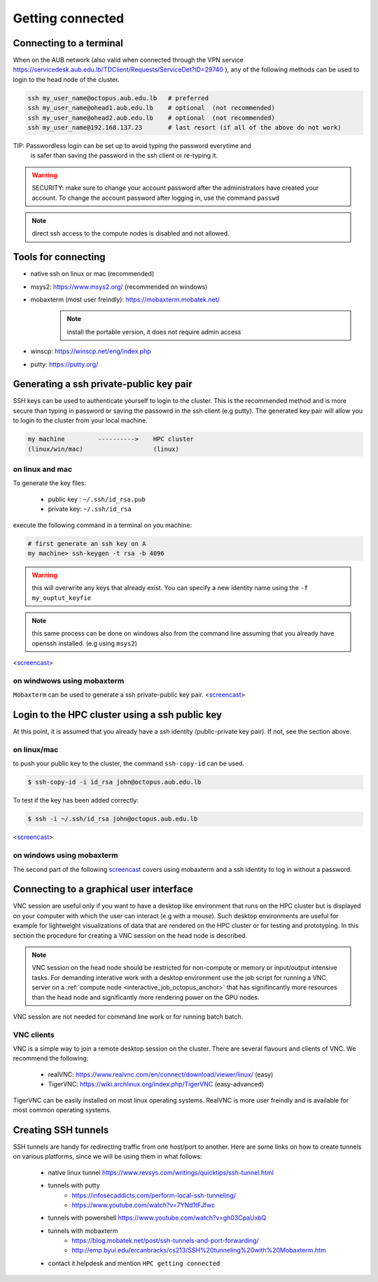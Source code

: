 Getting connected
-----------------
.. _Getting_started_octopus:

Connecting to a terminal
========================

When on the AUB network (also valid when connected through the VPN service
https://servicedesk.aub.edu.lb/TDClient/Requests/ServiceDet?ID=29740 ),
any of the following methods can be used to login to the head node of the cluster.

.. code-block:: bash

    ssh my_user_name@octopus.aub.edu.lb   # preferred
    ssh my_user_name@ohead1.aub.edu.lb    # optional  (not recommended)
    ssh my_user_name@ohead2.aub.edu.lb    # optional  (not recommended)
    ssh my_user_name@192.168.137.23       # last resort (if all of the above do not work)

TIP: Passwordless login can be set up to avoid typing the password everytime and
     is safer than saving the password in the ssh client or re-typing it.

.. warning:: SECURITY: make sure to change your account password after the
 administrators have created your account. To change the account password
 after logging in, use the command ``passwd``

.. note:: direct ssh access to the compute nodes is disabled and not allowed.

Tools for connecting
====================

- native ssh on linux or mac (recommended)
- msys2: https://www.msys2.org/ (recommended on windows)
- mobaxterm (most user freindly): https://mobaxterm.mobatek.net/
    .. note:: install the portable version, it does not require admin access
- winscp: https://winscp.net/eng/index.php
- putty: https://putty.org/


Generating a ssh private-public key pair
========================================

SSH keys can be used to authenticate yourself to login to the cluster. This is
the recommended method and is more secure than typing in password or saving
the passowrd in the ssh client (e.g putty). The generated key pair will allow
you to login to the cluster from your local machine.


.. code-block:: text

       my machine         ---------->    HPC cluster
       (linux/win/mac)                   (linux)

on linux and mac
^^^^^^^^^^^^^^^^

To generate the key files:

   - public key : ``~/.ssh/id_rsa.pub``
   - private key: ``~/.ssh/id_rsa``

execute the following command in a terminal on you machine:

.. code-block:: bash

    # first generate an ssh key on A
    my machine> ssh-keygen -t rsa -b 4096

.. warning:: this will overwrite any keys that already exist. You can specify
 a new identity name using the ``-f my_ouptut_keyfie``

.. note:: this same process can be done on windows also from the command line
 assuming that you already have openssh installed. (e.g using ``msys2``)

<`screencast <http://website.aub.edu.lb/it/hpc/SiteAssets/Pages/faq/generate_ssh_key_linux.mp4>`_>

on windwows using mobaxterm
^^^^^^^^^^^^^^^^^^^^^^^^^^^

``Mobaxterm`` can be used to generate a ssh private-public key pair.
<`screencast <http://website.aub.edu.lb/it/hpc/SiteAssets/Pages/faq/generate_ssh_public_private_key_pair_mobaxterm_windows_and_enable_passwordless_login.mp4>`_>

Login to the HPC cluster using a ssh public key
===============================================

At this point, it is assumed that you already have a ssh identity
(public-private key pair). If not, see the section above.

on linux/mac
^^^^^^^^^^^^

to push your public key to the cluster, the command ``ssh-copy-id`` can be
used.

.. code-block:: bash

    $ ssh-copy-id -i id_rsa john@octopus.aub.edu.lb

To test if the key has been added correctly:

.. code-block:: bash

    $ ssh -i ~/.ssh/id_rsa john@octopus.aub.edu.lb

<`screencast <http://website.aub.edu.lb/it/hpc/SiteAssets/Pages/faq/login_with_ssh_key_linux.mp4>`_>

on windows using mobaxterm
^^^^^^^^^^^^^^^^^^^^^^^^^^

The second part of the following `screencast <http://website.aub.edu.lb/it/hpc/SiteAssets/Pages/faq/generate_ssh_public_private_key_pair_mobaxterm_windows_and_enable_passwordless_login.mp4>`_ covers using mobaxterm and a ssh
identity to log in without a password.

Connecting to a graphical user interface
========================================

VNC session are useful only if you want to have a desktop like environment that runs
on the HPC cluster but is displayed on your computer with which the user can interact
(e.g with a mouse). Such desktop environments are useful for example for lightweight
visualizations of data that are rendered on the HPC cluster or for testing and prototyping.
In this section the procedure for creating a VNC session on the head node is described.

.. note::

   VNC session on the head node should be restricted for non-compute or memory or input/output
   intensive tasks. For demanding interative work with a desktop environment use the job script
   for running a VNC server on a :ref:`compute node <interactive_job_octopus_anchor>` that has
   signifincantly more resources than the head node and significantly more rendering power on
   the GPU nodes.

VNC session are not needed for command line work or for running batch batch.

VNC clients
^^^^^^^^^^^

VNC is a simple way to join a remote desktop session on the cluster. There
are several flavours and clients of VNC. We recommend the following:

   - realVNC: https://www.realvnc.com/en/connect/download/viewer/linux/  (easy)
   - TigerVNC: https://wiki.archlinux.org/index.php/TigerVNC             (easy-advanced)

TigerVNC can be easily installed on most linux operating systems. RealVNC
is more user freindly and is available for most common operating systems.

Creating SSH tunnels
====================

SSH tunnels are handy for redirecting traffic from one host/port to another.
Here are some links on how to create tunnels on various platforms, since we
will be using them in what follows:

  - native linux tunnel https://www.revsys.com/writings/quicktips/ssh-tunnel.html
  - tunnels with putty
        + https://infosecaddicts.com/perform-local-ssh-tunneling/
        + https://www.youtube.com/watch?v=7YNd1tFJfwc
  - tunnels with powershell https://www.youtube.com/watch?v=gh03CpaUxbQ
  - tunnels with mobaxterm
        + https://blog.mobatek.net/post/ssh-tunnels-and-port-forwarding/
        + http://emp.byui.edu/ercanbracks/cs213/SSH%20tunneling%20with%20Mobaxterm.htm
  - contact it.helpdesk and mention ``HPC getting connected``
